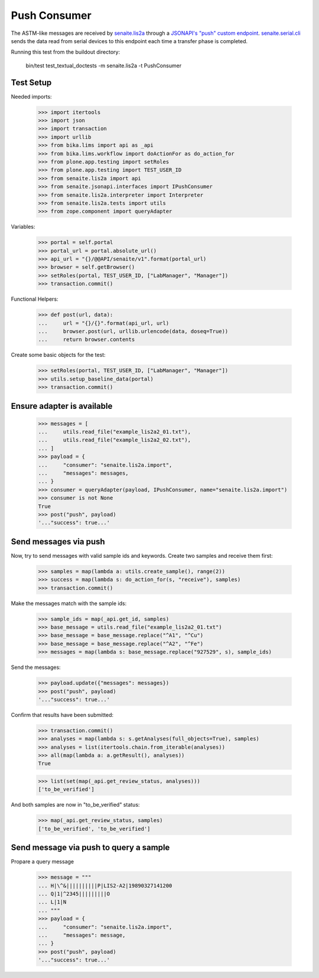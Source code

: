 Push Consumer
-------------

The ASTM-like messages are received by `senaite.lis2a`_ through a
`JSONAPI's "push" custom endpoint`_. `senaite.serial.cli`_ sends the data read
from serial devices to this endpoint each time a transfer phase is completed.

Running this test from the buildout directory:

    bin/test test_textual_doctests -m senaite.lis2a -t PushConsumer

Test Setup
~~~~~~~~~~

Needed imports:

    >>> import itertools
    >>> import json
    >>> import transaction
    >>> import urllib
    >>> from bika.lims import api as _api
    >>> from bika.lims.workflow import doActionFor as do_action_for
    >>> from plone.app.testing import setRoles
    >>> from plone.app.testing import TEST_USER_ID
    >>> from senaite.lis2a import api
    >>> from senaite.jsonapi.interfaces import IPushConsumer
    >>> from senaite.lis2a.interpreter import Interpreter
    >>> from senaite.lis2a.tests import utils
    >>> from zope.component import queryAdapter

Variables:

    >>> portal = self.portal
    >>> portal_url = portal.absolute_url()
    >>> api_url = "{}/@@API/senaite/v1".format(portal_url)
    >>> browser = self.getBrowser()
    >>> setRoles(portal, TEST_USER_ID, ["LabManager", "Manager"])
    >>> transaction.commit()

Functional Helpers:

    >>> def post(url, data):
    ...     url = "{}/{}".format(api_url, url)
    ...     browser.post(url, urllib.urlencode(data, doseq=True))
    ...     return browser.contents

Create some basic objects for the test:

    >>> setRoles(portal, TEST_USER_ID, ["LabManager", "Manager"])
    >>> utils.setup_baseline_data(portal)
    >>> transaction.commit()


Ensure adapter is available
~~~~~~~~~~~~~~~~~~~~~~~~~~~
    >>> messages = [
    ...     utils.read_file("example_lis2a2_01.txt"),
    ...     utils.read_file("example_lis2a2_02.txt"),
    ... ]
    >>> payload = {
    ...     "consumer": "senaite.lis2a.import",
    ...     "messages": messages,
    ... }
    >>> consumer = queryAdapter(payload, IPushConsumer, name="senaite.lis2a.import")
    >>> consumer is not None
    True
    >>> post("push", payload)
    '..."success": true...'

Send messages via push
~~~~~~~~~~~~~~~~~~~~~~~

Now, try to send messages with valid sample ids and keywords. Create two
samples and receive them first:

    >>> samples = map(lambda a: utils.create_sample(), range(2))
    >>> success = map(lambda s: do_action_for(s, "receive"), samples)
    >>> transaction.commit()

Make the messages match with the sample ids:

    >>> sample_ids = map(_api.get_id, samples)
    >>> base_message = utils.read_file("example_lis2a2_01.txt")
    >>> base_message = base_message.replace("^A1", "^Cu")
    >>> base_message = base_message.replace("^A2", "^Fe")
    >>> messages = map(lambda s: base_message.replace("927529", s), sample_ids)

Send the messages:

    >>> payload.update({"messages": messages})
    >>> post("push", payload)
    '..."success": true...'

Confirm that results have been submitted:

    >>> transaction.commit()
    >>> analyses = map(lambda s: s.getAnalyses(full_objects=True), samples)
    >>> analyses = list(itertools.chain.from_iterable(analyses))
    >>> all(map(lambda a: a.getResult(), analyses))
    True

    >>> list(set(map(_api.get_review_status, analyses)))
    ['to_be_verified']

And both samples are now in "to_be_verified" status:

    >>> map(_api.get_review_status, samples)
    ['to_be_verified', 'to_be_verified']


Send message via push to query a sample
~~~~~~~~~~~~~~~~~~~~~~~~~~~~~~~~~~~~~~~

Propare a query message

    >>> message = """
    ... H|\^&||||||||||P|LIS2-A2|19890327141200
    ... Q|1|^2345|||||||||O
    ... L|1|N
    ... """
    >>> payload = {
    ...     "consumer": "senaite.lis2a.import",
    ...     "messages": message,
    ... }
    >>> post("push", payload)
    '..."success": true...'

.. Links

.. _senaite.lis2a: https://pypi.python.org/pypi/senaite.lis2a
.. _JSONAPI's "push" custom endpoint: https://senaitejsonapi.readthedocs.io/en/latest/extend.html#push-endpoint-custom-jobs
.. _senaite.serial.cli: https://pypi.python.org/pypi/senaite.serial.cli

